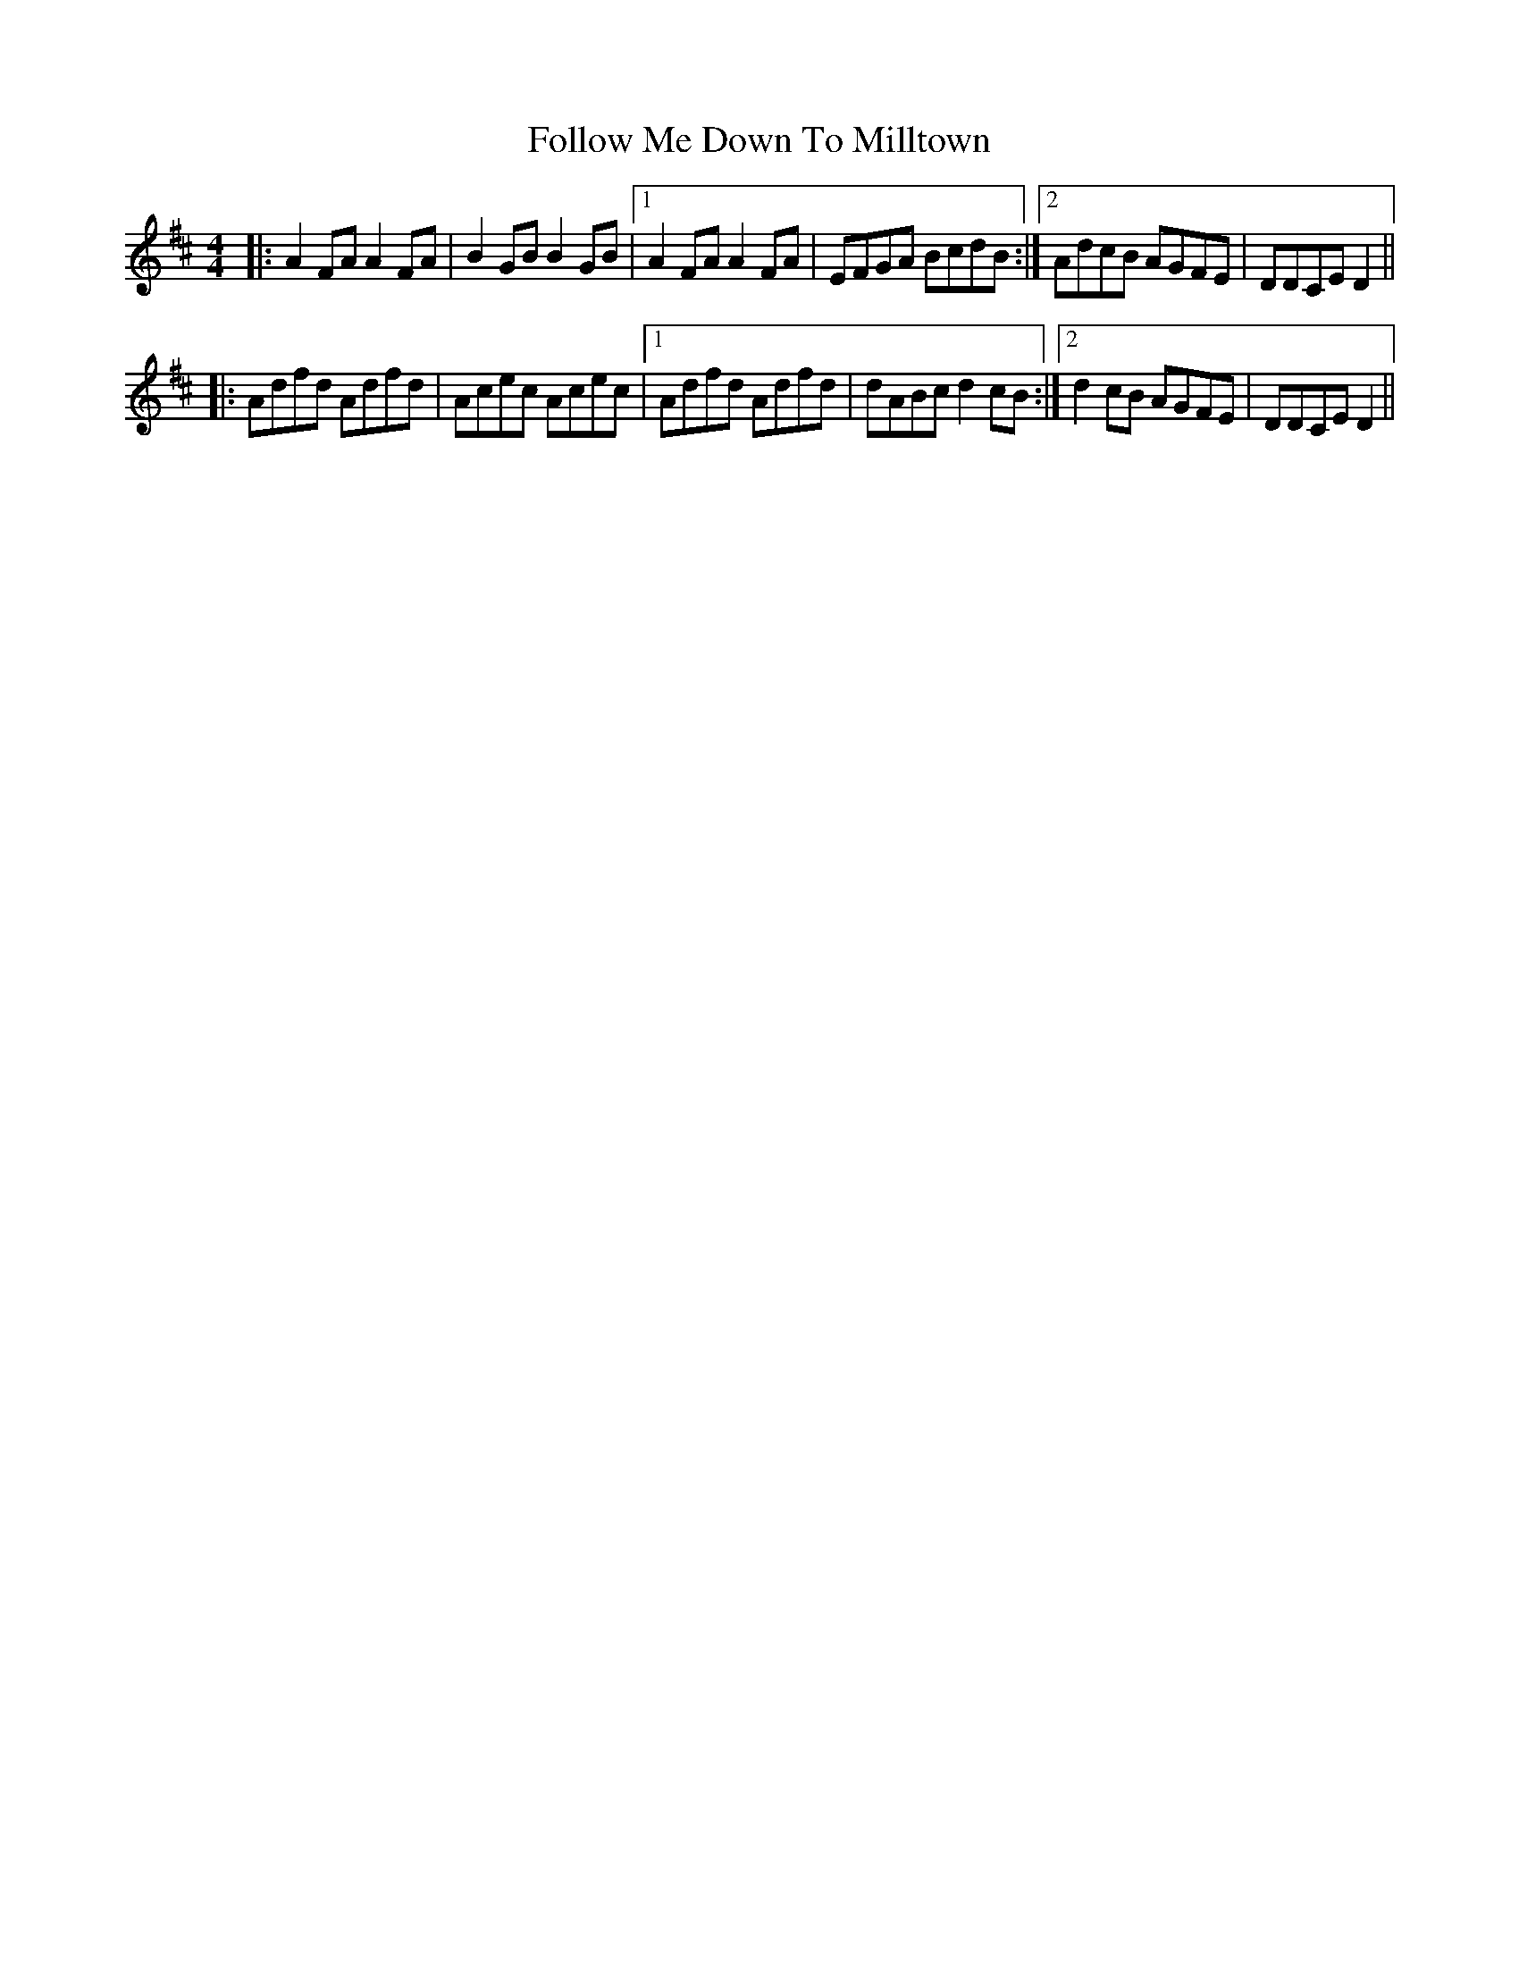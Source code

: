 X: 13655
T: Follow Me Down To Milltown
R: barndance
M: 4/4
K: Dmajor
|:A2FA A2FA|B2GB B2GB|1 A2FA A2FA|EFGA BcdB:|2 AdcB AGFE|DDCE D2||
|:Adfd Adfd|Acec Acec|1 Adfd Adfd|dABc d2cB:|2 d2cB AGFE|DDCE D2||

